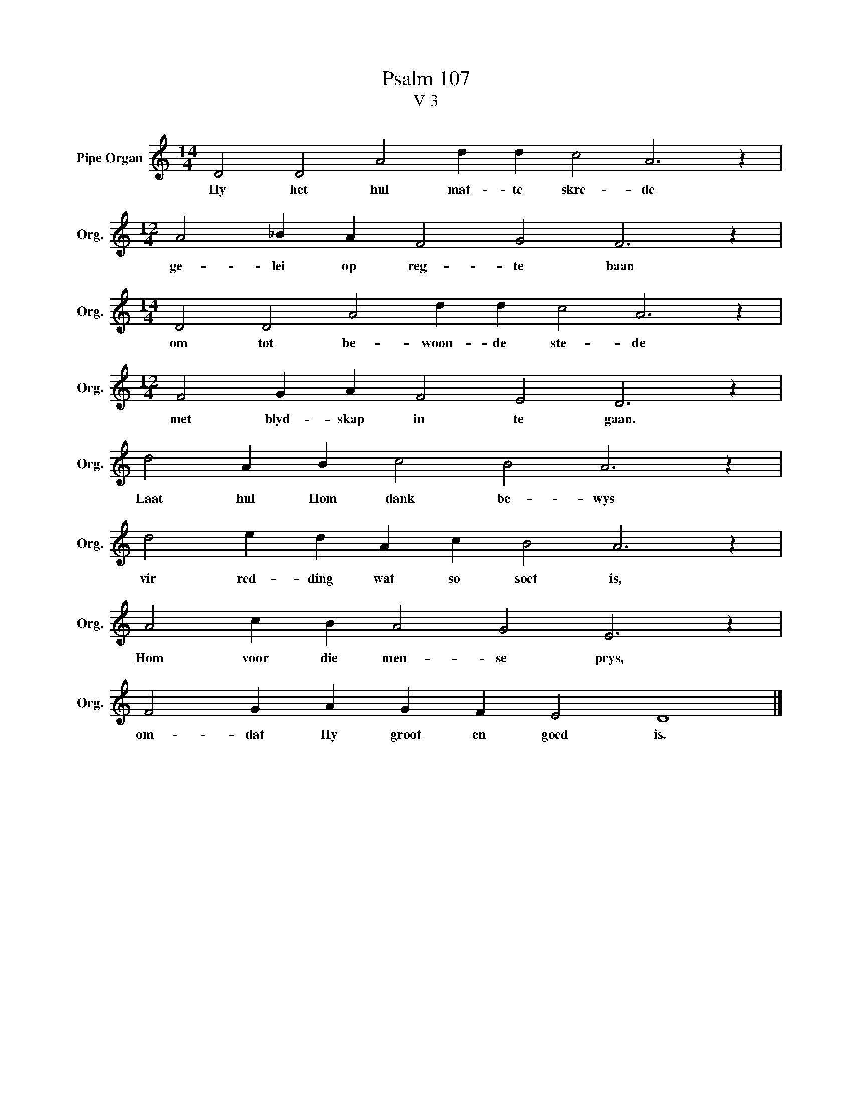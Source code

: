X:1
T:Psalm 107
T:V 3
L:1/4
M:14/4
I:linebreak $
K:C
V:1 treble nm="Pipe Organ" snm="Org."
V:1
 D2 D2 A2 d d c2 A3 z |$[M:12/4] A2 _B A F2 G2 F3 z |$[M:14/4] D2 D2 A2 d d c2 A3 z |$ %3
w: Hy het hul mat- te skre- de|ge- lei op reg- te baan|om tot be- woon- de ste- de|
[M:12/4] F2 G A F2 E2 D3 z |$ d2 A B c2 B2 A3 z |$ d2 e d A c B2 A3 z |$ A2 c B A2 G2 E3 z |$ %7
w: met blyd- skap in te gaan.|Laat hul Hom dank be- wys|vir red- ding wat so soet is,|Hom voor die men- se prys,|
 F2 G A G F E2 D4 |] %8
w: om- dat Hy groot en goed is.|

